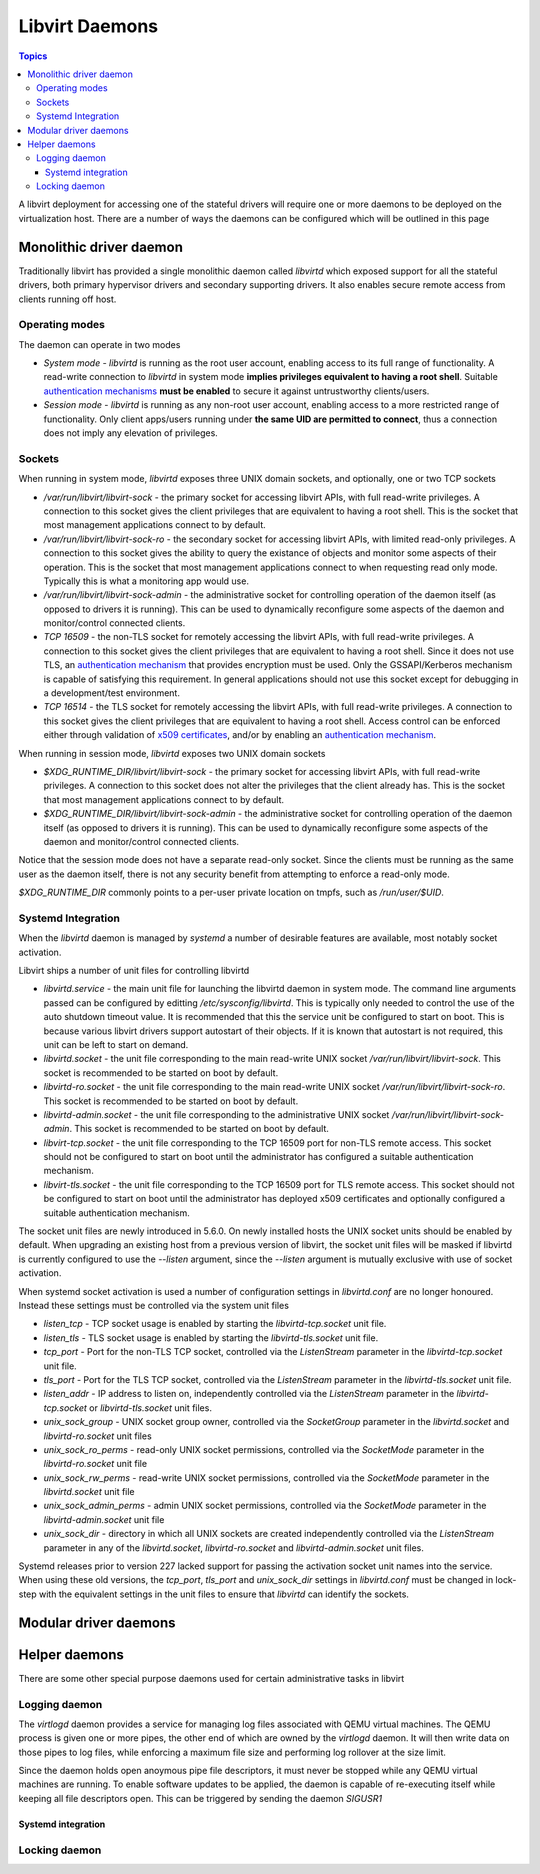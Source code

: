 ===============
Libvirt Daemons
===============

.. contents:: Topics

A libvirt deployment for accessing one of the stateful drivers will require
one or more daemons to be deployed on the virtualization host. There are a
number of ways the daemons can be configured which will be outlined in this
page

Monolithic driver daemon
========================

Traditionally libvirt has provided a single monolithic daemon called `libvirtd`
which exposed support for all the stateful drivers, both primary hypervisor
drivers and secondary supporting drivers. It also enables secure remote access
from clients running off host.

Operating modes
---------------

The daemon can operate in two modes

* *System mode* - `libvirtd` is running as the root user account, enabling
  access to its full range of functionality. A read-write connection to
  `libvirtd` in system mode **implies privileges equivalent to having a root
  shell**. Suitable `authentication mechanisms <auth.html>`_ **must be enabled**
  to secure it against untrustworthy clients/users.

* *Session mode* - `libvirtd` is running as any non-root user account, enabling
  access to a more restricted range of functionality. Only client apps/users
  running under **the same UID are permitted to connect**, thus a connection
  does not imply any elevation of privileges.


Sockets
-------

When running in system mode, `libvirtd` exposes three UNIX domain sockets, and
optionally, one or two TCP sockets

* `/var/run/libvirt/libvirt-sock` - the primary socket for accessing libvirt
  APIs, with full read-write privileges. A connection to this socket gives the
  client privileges that are equivalent to having a root shell. This is the
  socket that most management applications connect to by default.

* `/var/run/libvirt/libvirt-sock-ro` - the secondary socket for accessing
  libvirt APIs, with limited read-only privileges. A connection to this socket
  gives the ability to query the existance of objects and monitor some aspects
  of their operation. This is the socket that most management applications
  connect to when requesting read only mode. Typically this is what a
  monitoring app would use.

* `/var/run/libvirt/libvirt-sock-admin` - the administrative socket for
  controlling operation of the daemon itself (as opposed to drivers it is
  running). This can be used to dynamically reconfigure some aspects of the
  daemon and monitor/control connected clients.

* `TCP 16509` - the non-TLS socket for remotely accessing the libvirt APIs,
  with full read-write privileges. A connection to this socket gives the
  client privileges that are equivalent to having a root shell. Since it does
  not use TLS, an `authentication mechanism <auth.html>`_ that provides
  encryption must be used. Only the GSSAPI/Kerberos mechanism is capable of
  satisfying this requirement. In general applications should not use this
  socket except for debugging in a development/test environment.

* `TCP 16514` - the TLS socket for remotely accessing the libvirt APIs,
  with full read-write privileges. A connection to this socket gives the
  client privileges that are equivalent to having a root shell. Access control
  can be enforced either through validation of `x509 certificates
  <tlscerts.html>`_, and/or by enabling an `authentication mechanism
  <auth.html>`_.

When running in session mode, `libvirtd` exposes two UNIX domain sockets

* `$XDG_RUNTIME_DIR/libvirt/libvirt-sock` - the primary socket for accessing
  libvirt APIs, with full read-write privileges. A connection to this socket
  does not alter the privileges that the client already has. This is the
  socket that most management applications connect to by default.

* `$XDG_RUNTIME_DIR/libvirt/libvirt-sock-admin` - the administrative socket for
  controlling operation of the daemon itself (as opposed to drivers it is
  running). This can be used to dynamically reconfigure some aspects of the
  daemon and monitor/control connected clients.

Notice that the session mode does not have a separate read-only socket. Since
the clients must be running as the same user as the daemon itself, there is
not any security benefit from attempting to enforce a read-only mode.

`$XDG_RUNTIME_DIR` commonly points to a per-user private location on tmpfs,
such as `/run/user/$UID`.

Systemd Integration
-------------------

When the `libvirtd` daemon is managed by `systemd` a number of desirable
features are available, most notably socket activation.

Libvirt ships a number of unit files for controlling libvirtd

* `libvirtd.service` - the main unit file for launching the libvirtd daemon
  in system mode. The command line arguments passed can be configured by
  editting `/etc/sysconfig/libvirtd`. This is typically only needed to control
  the use of the auto shutdown timeout value. It is recommended that this
  the service unit be configured to start on boot. This is because various
  libvirt drivers support autostart of their objects. If it is known that
  autostart is not required, this unit can be left to start on demand.

* `libvirtd.socket` - the unit file corresponding to the main read-write
  UNIX socket `/var/run/libvirt/libvirt-sock`. This socket is recommended to
  be started on boot by default.

* `libvirtd-ro.socket` - the unit file corresponding to the main read-write
  UNIX socket `/var/run/libvirt/libvirt-sock-ro`. This socket is recommended
  to be started on boot by default.

* `libvirtd-admin.socket` - the unit file corresponding to the administrative
  UNIX socket `/var/run/libvirt/libvirt-sock-admin`. This socket is recommended
  to be started on boot by default.

* `libvirt-tcp.socket` - the unit file corresponding to the TCP 16509 port for
  non-TLS remote access. This socket should not be configured to start on boot
  until the administrator has configured a suitable authentication mechanism.

* `libvirt-tls.socket` - the unit file corresponding to the TCP 16509 port for
  TLS remote access. This socket should not be configured to start on boot
  until the administrator has deployed x509 certificates and optionally
  configured a suitable authentication mechanism.

The socket unit files are newly introduced in 5.6.0. On newly installed hosts
the UNIX socket units should be enabled by default. When upgrading an existing
host from a previous version of libvirt, the socket unit files will be masked
if libvirtd is currently configured to use the `--listen` argument, since the
`--listen` argument is mutually exclusive with use of socket activation.

When systemd socket activation is used a number of configuration settings in
`libvirtd.conf` are no longer honoured. Instead these settings must be
controlled via the system unit files

* `listen_tcp` - TCP socket usage is enabled by starting the
  `libvirtd-tcp.socket` unit file.

* `listen_tls` - TLS socket usage is enabled by starting the
  `libvirtd-tls.socket` unit file.

* `tcp_port` - Port for the non-TLS TCP socket, controlled via the
  `ListenStream` parameter in the `libvirtd-tcp.socket` unit file.

* `tls_port` - Port for the TLS TCP socket, controlled via the
  `ListenStream` parameter in the `libvirtd-tls.socket` unit file.

* `listen_addr` - IP address to listen on, independently controlled via the
  `ListenStream` parameter in the `libvirtd-tcp.socket`  or
  `libvirtd-tls.socket` unit files.

* `unix_sock_group` - UNIX socket group owner, controlled via the `SocketGroup`
  parameter in the `libvirtd.socket` and `libvirtd-ro.socket` unit files

* `unix_sock_ro_perms` - read-only UNIX socket permissions, controlled via the
  `SocketMode` parameter in the `libvirtd-ro.socket` unit file

* `unix_sock_rw_perms` - read-write UNIX socket permissions, controlled via the
  `SocketMode` parameter in the `libvirtd.socket` unit file

* `unix_sock_admin_perms` - admin UNIX socket permissions, controlled via the
  `SocketMode` parameter in the `libvirtd-admin.socket` unit file

* `unix_sock_dir` - directory in which all UNIX sockets are created
  independently controlled via the `ListenStream` parameter in any of the
  `libvirtd.socket`, `libvirtd-ro.socket` and `libvirtd-admin.socket` unit
  files.


Systemd releases prior to version 227 lacked support for passing the activation
socket unit names into the service. When using these old versions, the
`tcp_port`, `tls_port` and `unix_sock_dir` settings in `libvirtd.conf` must
be changed in lock-step with the equivalent settings in the unit files to
ensure that `libvirtd` can identify the sockets.

Modular driver daemons
======================

Helper daemons
==============

There are some other special purpose daemons used for certain administrative
tasks in libvirt

Logging daemon
--------------

The `virtlogd` daemon provides a service for managing log files associated with
QEMU virtual machines. The QEMU process is given one or more pipes, the other
end of which are owned by the `virtlogd` daemon. It will then write data on
those pipes to log files, while enforcing a maximum file size and performing
log rollover at the size limit.

Since the daemon holds open anoymous pipe file descriptors, it must never be
stopped while any QEMU virtual machines are running. To enable software updates
to be applied, the daemon is capable of re-executing itself while keeping all
file descriptors open. This can be triggered by sending the daemon `SIGUSR1`

Systemd integration
~~~~~~~~~~~~~~~~~~~

Locking daemon
--------------

